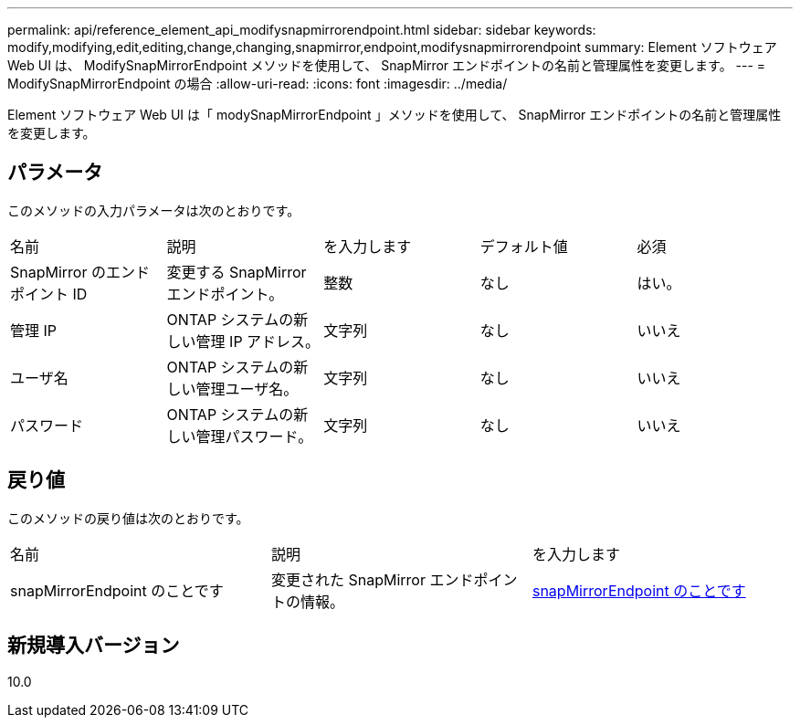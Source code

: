 ---
permalink: api/reference_element_api_modifysnapmirrorendpoint.html 
sidebar: sidebar 
keywords: modify,modifying,edit,editing,change,changing,snapmirror,endpoint,modifysnapmirrorendpoint 
summary: Element ソフトウェア Web UI は、 ModifySnapMirrorEndpoint メソッドを使用して、 SnapMirror エンドポイントの名前と管理属性を変更します。 
---
= ModifySnapMirrorEndpoint の場合
:allow-uri-read: 
:icons: font
:imagesdir: ../media/


[role="lead"]
Element ソフトウェア Web UI は「 modySnapMirrorEndpoint 」メソッドを使用して、 SnapMirror エンドポイントの名前と管理属性を変更します。



== パラメータ

このメソッドの入力パラメータは次のとおりです。

|===


| 名前 | 説明 | を入力します | デフォルト値 | 必須 


 a| 
SnapMirror のエンドポイント ID
 a| 
変更する SnapMirror エンドポイント。
 a| 
整数
 a| 
なし
 a| 
はい。



 a| 
管理 IP
 a| 
ONTAP システムの新しい管理 IP アドレス。
 a| 
文字列
 a| 
なし
 a| 
いいえ



 a| 
ユーザ名
 a| 
ONTAP システムの新しい管理ユーザ名。
 a| 
文字列
 a| 
なし
 a| 
いいえ



 a| 
パスワード
 a| 
ONTAP システムの新しい管理パスワード。
 a| 
文字列
 a| 
なし
 a| 
いいえ

|===


== 戻り値

このメソッドの戻り値は次のとおりです。

|===


| 名前 | 説明 | を入力します 


 a| 
snapMirrorEndpoint のことです
 a| 
変更された SnapMirror エンドポイントの情報。
 a| 
xref:reference_element_api_snapmirrorendpoint.adoc[snapMirrorEndpoint のことです]

|===


== 新規導入バージョン

10.0
